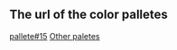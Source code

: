 ** The url of the color palletes

[[https://cdn.prod.website-files.com/614716f50b4f49202fdd0087/6167da89e6288f4df4605261_017.jpeg][pallete#15]]
[[https://offeo.com/learn/earth-tone-color-palette][Other paletes]]
